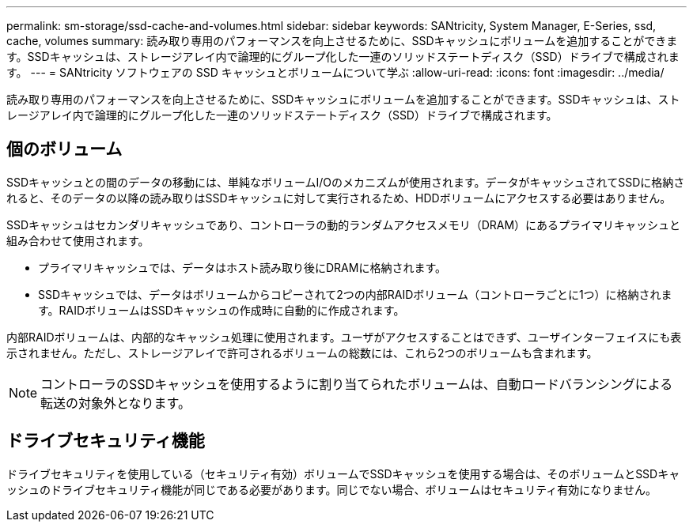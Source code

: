 ---
permalink: sm-storage/ssd-cache-and-volumes.html 
sidebar: sidebar 
keywords: SANtricity, System Manager, E-Series, ssd, cache, volumes 
summary: 読み取り専用のパフォーマンスを向上させるために、SSDキャッシュにボリュームを追加することができます。SSDキャッシュは、ストレージアレイ内で論理的にグループ化した一連のソリッドステートディスク（SSD）ドライブで構成されます。 
---
= SANtricity ソフトウェアの SSD キャッシュとボリュームについて学ぶ
:allow-uri-read: 
:icons: font
:imagesdir: ../media/


[role="lead"]
読み取り専用のパフォーマンスを向上させるために、SSDキャッシュにボリュームを追加することができます。SSDキャッシュは、ストレージアレイ内で論理的にグループ化した一連のソリッドステートディスク（SSD）ドライブで構成されます。



== 個のボリューム

SSDキャッシュとの間のデータの移動には、単純なボリュームI/Oのメカニズムが使用されます。データがキャッシュされてSSDに格納されると、そのデータの以降の読み取りはSSDキャッシュに対して実行されるため、HDDボリュームにアクセスする必要はありません。

SSDキャッシュはセカンダリキャッシュであり、コントローラの動的ランダムアクセスメモリ（DRAM）にあるプライマリキャッシュと組み合わせて使用されます。

* プライマリキャッシュでは、データはホスト読み取り後にDRAMに格納されます。
* SSDキャッシュでは、データはボリュームからコピーされて2つの内部RAIDボリューム（コントローラごとに1つ）に格納されます。RAIDボリュームはSSDキャッシュの作成時に自動的に作成されます。


内部RAIDボリュームは、内部的なキャッシュ処理に使用されます。ユーザがアクセスすることはできず、ユーザインターフェイスにも表示されません。ただし、ストレージアレイで許可されるボリュームの総数には、これら2つのボリュームも含まれます。

[NOTE]
====
コントローラのSSDキャッシュを使用するように割り当てられたボリュームは、自動ロードバランシングによる転送の対象外となります。

====


== ドライブセキュリティ機能

ドライブセキュリティを使用している（セキュリティ有効）ボリュームでSSDキャッシュを使用する場合は、そのボリュームとSSDキャッシュのドライブセキュリティ機能が同じである必要があります。同じでない場合、ボリュームはセキュリティ有効になりません。
